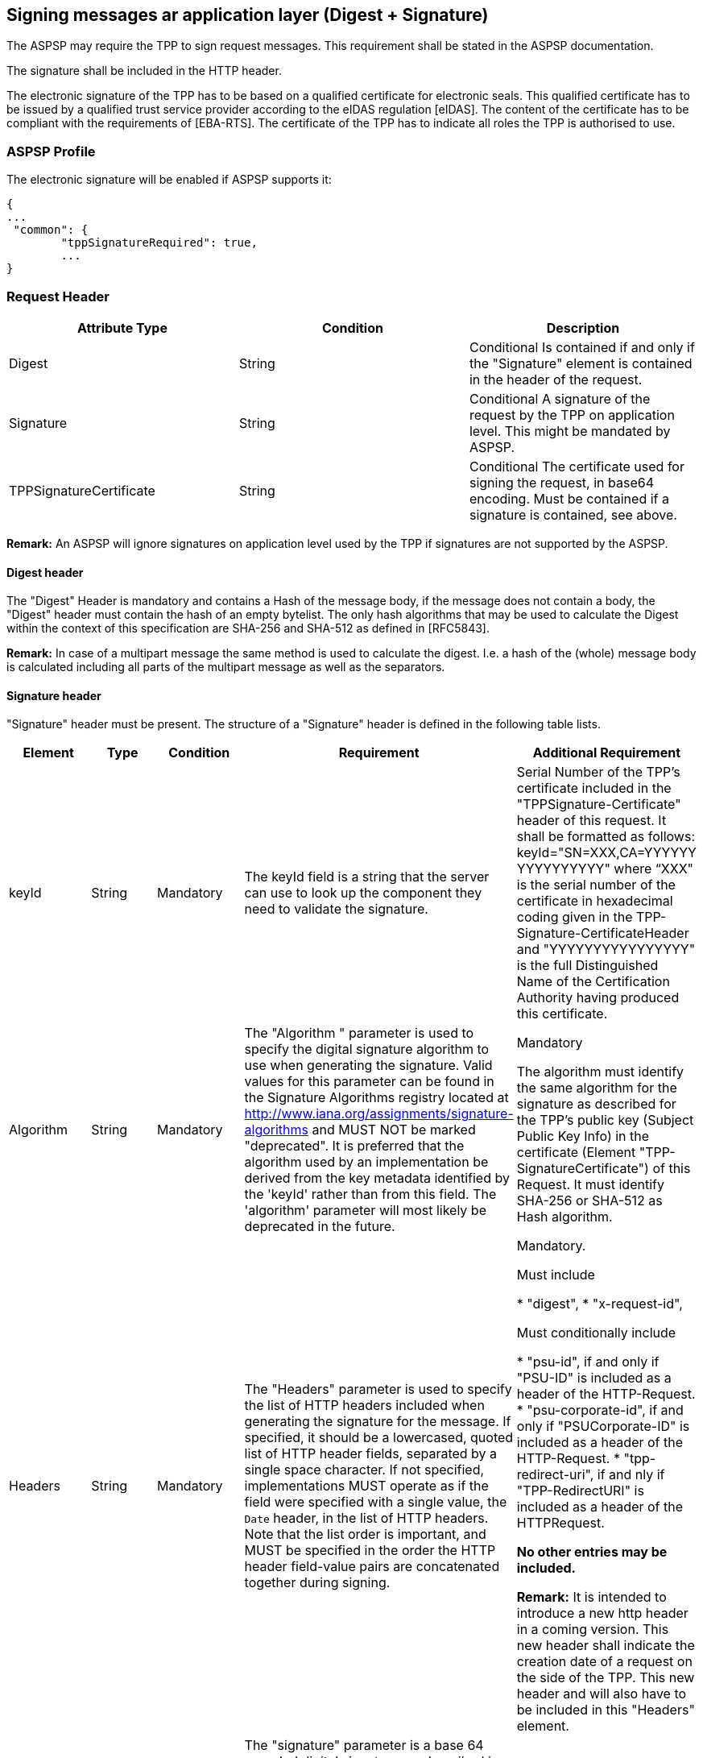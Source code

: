 // toc-title definition MUST follow document title without blank line!
== Signing messages ar application layer (Digest + Signature)

The ASPSP may require the TPP to sign request messages. This requirement shall be stated
in the ASPSP documentation.

The signature shall be included in the HTTP header.

The electronic signature of the TPP has to be based on a qualified certificate for electronic
seals. This qualified certificate has to be issued by a qualified trust service provider according
to the eIDAS regulation [eIDAS]. The content of the certificate has to be compliant with the
requirements of [EBA-RTS]. The certificate of the TPP has to indicate all roles the TPP is
authorised to use.

=== ASPSP Profile

The electronic signature will be enabled if ASPSP supports it:

```
{
...
 "common": {
        "tppSignatureRequired": true,
        ...
}
```

=== Request Header

|===
|Attribute Type |Condition |Description

|Digest |String |Conditional Is contained if and only if the "Signature"
element is contained in the header of the
request.

|Signature |String |Conditional A signature of the request by the TPP on
application level. This might be mandated by
ASPSP.

|TPPSignatureCertificate |String |Conditional The certificate used for signing the request, in
base64 encoding. Must be contained if a
signature is contained, see above.

|===

*Remark:* An ASPSP will ignore signatures on application level used by the TPP if signatures
are not supported by the ASPSP.

==== Digest header

The "Digest" Header is mandatory and  contains a Hash of the
message body, if the message does not contain a body, the "Digest" header must contain the
hash of an empty bytelist. The only hash algorithms that may be used to calculate the Digest
within the context of this specification are SHA-256 and SHA-512 as defined in [RFC5843].

*Remark:* In case of a multipart message the same method is used to calculate the digest. I.e.
a hash of the (whole) message body is calculated including all parts of the multipart message
as well as the separators.

==== Signature header

"Signature" header must be present. The structure of a "Signature" header is defined in the following table lists.

|===
|Element |Type |Condition |Requirement |Additional Requirement

|keyId |String |Mandatory |The keyId field is a string that the server can use to look up
the component they need to validate the signature.
|Serial Number of the TPP's certificate included in the "TPPSignature-Certificate" header
of this request.
It shall be formatted as follows:
keyId="SN=XXX,CA=YYYYYY
YYYYYYYYYY"
where “XXX" is the serial
number of the certificate in
hexadecimal coding given in
the TPP-Signature-CertificateHeader and
"YYYYYYYYYYYYYYYY" is
the full Distinguished Name of the Certification Authority having produced this certificate.

|Algorithm |String |Mandatory |The "Algorithm " parameter is
used to specify the digital signature algorithm to use when generating the signature. Valid values for this
parameter can be found in the Signature Algorithms registry located at http://www.iana.org/assignments/signature-algorithms
and MUST NOT be marked "deprecated". It is preferred that the algorithm used by an implementation be derived
from the key metadata identified by the 'keyId' rather than from this field. The 'algorithm' parameter will most likely
be deprecated in the future.
|Mandatory

The algorithm must identify the same algorithm for the signature as described for the TPP's public key (Subject
Public Key Info) in the certificate (Element "TPP-SignatureCertificate") of this Request.
It must identify SHA-256 or SHA-512 as Hash algorithm.

|Headers |String |Mandatory |The "Headers" parameter is
used to specify the list of HTTP headers included when generating the signature for
the message. If specified, it should be a lowercased, quoted list of HTTP header fields, separated by a single
space character. If not specified, implementations MUST operate as if the field were specified with a single
value, the `Date` header, in the list of HTTP headers. Note that the list order is important, and MUST be
specified in the order the HTTP header field-value pairs are concatenated together during signing.

|Mandatory.

Must include

* "digest",
* "x-request-id",

Must conditionally include

* "psu-id", if and only if "PSU-ID" is included as a header of the HTTP-Request.
* "psu-corporate-id", if and only if "PSUCorporate-ID" is included as a header of the HTTP-Request.
* "tpp-redirect-uri", if and nly if "TPP-RedirectURI" is included as a header of the HTTPRequest.

*No other entries may be included.*

*Remark:* It is intended to introduce a new http header in a coming version. This new header shall indicate the
creation date of a request on the side of the TPP. This new header and will also have to be included in this "Headers"
element.

|Signature |String |Mandatory
|The "signature" parameter is
a base 64 encoded digital signature, as described in RFC 4648 [RFC4648]. The client uses the `algorithm` and `headers`
signature parameters to form a canonicalised `signing string`. This `signing string` is then signed with the key
associated with `keyId` and the algorithm corresponding to `algorithm`. The `signature` parameter is then set to the
base 64 encoding of the signature. |[No additional Requirements]

|===

=== Test data generation

For test data generation use `DigestSignatureHelper` class:

* put response data from certificate generator (encodedCert and privateKey)  to `"helper/key-pair.json"`
* example how to use `DigestSignatureHelperTest`.
